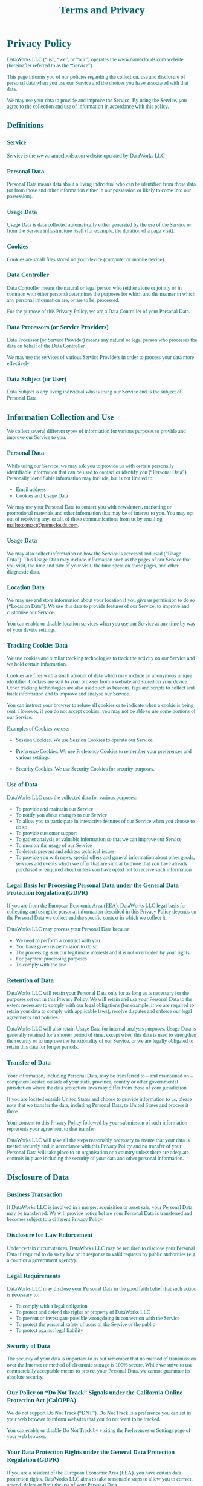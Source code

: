 #+title: Terms and Privacy 
#+author:
#+date:
#+options: num:nil ':t html-style:nil todo:nil toc:2
# #+html_head: <link rel="stylesheet" type="text/css" href="posts.css" />

#+name: CSS
#+begin_export html
<style>
body {
    position: relative;
    font-family: Raleway;
    color: rgb(0,102,106);
    background-image: url('blueturquoise-opt.webp);
    background-repeat: repeat;
}

.title {
    color: white;
    text-align: center;
    height: 50px;
}

a {
    color: rgb(0,102,106);
}

.timestamp {
    color: gray;
}

#postamble {
    display: none;
}

.outline-2 {
    border: solid 5px;
    border-color: '#00666a';
    border-radius: 15px;
    padding: 20px;
    background: white;
    width: calc(100% - 20% - 140px);
    margin: 10px;
}

#table-of-contents {
    border: solid 5px;
    border-color: '#00666a';
    border-radius: 15px;
    padding: 20px;
    margin: 10px;
    background: white;
    position: absolute;
    top: 60px;
    right: 0px;
    width: 20%;
    align: right;
}

.figure {
    margin: auto;
}
</style>
#+end_export

* Privacy Policy 

DataWorks LLC (“us”, “we”, or “our”) operates the www.nameclouds.com
website (hereinafter referred to as the “Service”).

This page informs you of our policies regarding the collection, use
and disclosure of personal data when you use our Service and the
choices you have associated with that data.

We may use your data to provide and improve the Service. By using the
Service, you agree to the collection and use of information in
accordance with this policy.

** DONE Definitions

*** Service

Service is the www.nameclouds.com website operated by DataWorks LLC

*** Personal Data

Personal Data means data about a living individual who can be
identified from those data (or from those and other information either
in our possession or likely to come into our possession).

*** Usage Data

Usage Data is data collected automatically either generated by the use
of the Service or from the Service infrastructure itself (for example,
the duration of a page visit).

*** Cookies

Cookies are small files stored on your device (computer or mobile device).

*** Data Controller

Data Controller means the natural or legal person who (either alone or
jointly or in common with other persons) determines the purposes for
which and the manner in which any personal information are, or are to
be, processed.

For the purpose of this Privacy Policy, we are a Data Controller of
your Personal Data.

*** Data Processors (or Service Providers)

Data Processor (or Service Provider) means any natural or legal person
who processes the data on behalf of the Data Controller.

We may use the services of various Service Providers in order to
process your data more effectively.

*** Data Subject (or User)

Data Subject is any living individual who is using our Service and is
the subject of Personal Data.

** DONE Information Collection and Use

We collect several different types of information for various purposes
to provide and improve our Service to you.

*** DONE Personal Data

While using our Service, we may ask you to provide us with certain
personally identifiable information that can be used to contact or
identify you (“Personal Data”). Personally identifiable information
may include, but is not limited to:

- Email address
- Cookies and Usage Data
    
We may use your Personal Data to contact you with newsletters,
marketing or promotional materials and other information that may be
of interest to you. You may opt out of receiving any, or all, of these
communications from us by emailing mailto:contact@nameclouds.com.

*** DONE Usage Data

We may also collect information on how the Service is accessed and
used (“Usage Data”). This Usage Data may include information such as
the pages of our Service that you visit, the time and date of your
visit, the time spent on those pages, and other diagnostic data.

*** DONE Location Data

We may use and store information about your location if you give us
permission to do so (“Location Data”). We use this data to provide
features of our Service, to improve and customise our Service.

You can enable or disable location services when you use our Service
at any time by way of your device settings.

*** DONE Tracking Cookies Data

We use cookies and similar tracking technologies to track the activity
on our Service and we hold certain information.

Cookies are files with a small amount of data which may include an
anonymous unique identifier. Cookies are sent to your browser from a
website and stored on your device. Other tracking technologies are
also used such as beacons, tags and scripts to collect and track
information and to improve and analyse our Service.

You can instruct your browser to refuse all cookies or to indicate
when a cookie is being sent. However, if you do not accept cookies,
you may not be able to use some portions of our Service.

Examples of Cookies we use:

- Session Cookies. We use Session Cookies to operate our Service.

- Preference Cookies. We use Preference Cookies to remember your preferences and various settings.

- Security Cookies. We use Security Cookies for security purposes.

*** DONE Use of Data
DataWorks LLC uses the collected data for various purposes:

- To provide and maintain our Service
- To notify you about changes to our Service
- To allow you to participate in interactive features of our Service when you choose to do so
- To provide customer support
- To gather analysis or valuable information so that we can improve our Service
- To monitor the usage of our Service
- To detect, prevent and address technical issues
- To provide you with news, special offers and general information
  about other goods, services and events which we offer that are
  similar to those that you have already purchased or enquired about
  unless you have opted not to receive such information

*** DONE Legal Basis for Processing Personal Data under the General Data Protection Regulation (GDPR)

If you are from the European Economic Area (EEA), DataWorks LLC legal
basis for collecting and using the personal information described in
this Privacy Policy depends on the Personal Data we collect and the
specific context in which we collect it.

DataWorks LLC may process your Personal Data because:

- We need to perform a contract with you
- You have given us permission to do so
- The processing is in our legitimate interests and it is not overridden by your rights
- For payment processing purposes
- To comply with the law

*** DONE Retention of Data

DataWorks LLC will retain your Personal Data only for as long as is
necessary for the purposes set out in this Privacy Policy. We will
retain and use your Personal Data to the extent necessary to comply
with our legal obligations (for example, if we are required to retain
your data to comply with applicable laws), resolve disputes and
enforce our legal agreements and policies.

DataWorks LLC will also retain Usage Data for internal analysis
purposes. Usage Data is generally retained for a shorter period of
time, except when this data is used to strengthen the security or to
improve the functionality of our Service, or we are legally obligated
to retain this data for longer periods.

*** DONE Transfer of Data
Your information, including Personal Data, may be transferred to – and
maintained on – computers located outside of your state, province,
country or other governmental jurisdiction where the data protection
laws may differ from those of your jurisdiction.

If you are located outside United States and choose to provide
information to us, please note that we transfer the data, including
Personal Data, to United States and process it there.

Your consent to this Privacy Policy followed by your submission of
such information represents your agreement to that transfer.

DataWorks LLC will take all the steps reasonably necessary to ensure
that your data is treated securely and in accordance with this Privacy
Policy and no transfer of your Personal Data will take place to an
organisation or a country unless there are adequate controls in place
including the security of your data and other personal information.

** DONE Disclosure of Data
*** DONE Business Transaction
If DataWorks LLC is involved in a merger, acquisition or asset sale,
your Personal Data may be transferred. We will provide notice before
your Personal Data is transferred and becomes subject to a different
Privacy Policy.

*** DONE Disclosure for Law Enforcement
Under certain circumstances, DataWorks LLC may be required to disclose
your Personal Data if required to do so by law or in response to valid
requests by public authorities (e.g. a court or a government agency).

*** DONE Legal Requirements
DataWorks LLC may disclose your Personal Data in the good faith belief that such action is necessary to:

- To comply with a legal obligation
- To protect and defend the rights or property of DataWorks LLC
- To prevent or investigate possible wrongdoing in connection with the Service
- To protect the personal safety of users of the Service or the public
- To protect against legal liability

*** DONE Security of Data
The security of your data is important to us but remember that no
method of transmission over the Internet or method of electronic
storage is 100% secure. While we strive to use commercially acceptable
means to protect your Personal Data, we cannot guarantee its absolute
security.

*** DONE Our Policy on “Do Not Track” Signals under the California Online Protection Act (CalOPPA)
We do not support Do Not Track (“DNT”). Do Not Track is a preference
you can set in your web browser to inform websites that you do not
want to be tracked.

You can enable or disable Do Not Track by visiting the Preferences or
Settings page of your web browser.

*** DONE Your Data Protection Rights under the General Data Protection Regulation (GDPR)

If you are a resident of the European Economic Area (EEA), you have
certain data protection rights. DataWorks LLC aims to take reasonable
steps to allow you to correct, amend, delete or limit the use of your
Personal Data.

If you wish to be informed about what Personal Data we hold about you
and if you want it to be removed from our systems, please contact us.

In certain circumstances, you have the following data protection
rights:

- The right to access, update or delete the information we have on
  you. Whenever made possible, you can access, update or request
  deletion of your Personal Data directly within your account settings
  section. If you are unable to perform these actions yourself, please
  contact us to assist you.

- The right of rectification. You have the right to have your
  information rectified if that information is inaccurate or
  incomplete.

- The right to object. You have the right to object to our processing
  of your Personal Data.

- The right of restriction. You have the right to request that we
  restrict the processing of your personal information.

- The right to data portability. You have the right to be provided with
  a copy of the information we have on you in a structured,
  machine-readable and commonly used format.

- The right to withdraw consent. You also have the right to withdraw
  your consent at any time where DataWorks LLC relied on your consent to
  process your personal information.

Please note that we may ask you to verify your identity before
responding to such requests.

You have the right to complain to a Data Protection Authority about
our collection and use of your Personal Data. For more information,
please contact your local data protection authority in the European
Economic Area (EEA).

** DONE Service Providers
We may employ third party companies and individuals to facilitate our
Service (“Service Providers”), provide the Service on our behalf,
perform Service-related services or assist us in analysing how our
Service is used.

These third parties have access to your Personal Data only to perform
these tasks on our behalf and are obligated not to disclose or use it
for any other purpose.

*** DONE Behavioral Remarketing
DataWorks LLC uses remarketing services to advertise on third party
websites to you after you visited our Service. We and our third-party
vendors use cookies to inform, optimise and serve ads based on your
past visits to our Service.

*** DONE Google Ads (AdWords)

Google Ads (AdWords) remarketing service is provided by Google Inc.

You can opt-out of Google Analytics for Display Advertising and
customise the Google Display Network ads by visiting the Google Ads
Settings page: http://www.google.com/settings/ads

Google also recommends installing the Google Analytics Opt-out Browser
Add-on – https://tools.google.com/dlpage/gaoptout – for your web
browser. Google Analytics Opt-out Browser Add-on provides visitors
with the ability to prevent their data from being collected and used
by Google Analytics.

For more information on the privacy practices of Google, please visit
the Google Privacy Terms web page:
https://policies.google.com/privacy?hl=en

*** DONE Twitter

Twitter remarketing service is provided by Twitter Inc.

You can opt-out from Twitter’s interest-based ads by following their instructions: https://support.twitter.com/articles/20170405

You can learn more about the privacy practices and policies of Twitter by visiting their Privacy Policy page: https://twitter.com/privacy

*** DONE Facebook

Facebook remarketing service is provided by Facebook Inc.

You can learn more about interest-based advertising from Facebook by
visiting this page: https://www.facebook.com/help/164968693837950

To opt-out from Facebook’s interest-based ads, follow these
instructions from Facebook:
https://www.facebook.com/help/568137493302217

Facebook adheres to the Self-Regulatory Principles for Online
Behavioural Advertising established by the Digital Advertising
Alliance. You can also opt-out from Facebook and other participating
companies through the Digital Advertising Alliance in the USA
http://www.aboutads.info/choices/, the Digital Advertising Alliance of
Canada in Canada http://youradchoices.ca/ or the European Interactive
Digital Advertising Alliance in Europe
http://www.youronlinechoices.eu/, or opt-out using your mobile device
settings.

For more information on the privacy practices of Facebook, please
visit Facebook’s Data Policy:
https://www.facebook.com/privacy/explanation

*** DONE AdRoll

AdRoll remarketing service is provided by Semantic Sugar, Inc.

You can opt-out of AdRoll remarketing by visiting this AdRoll
Advertising Preferences web page:
http://info.evidon.com/pub_info/573?v=1nt=1nw=false

For more information on the privacy practices of AdRoll, please visit
the AdRoll Privacy Policy web page:
http://www.adroll.com/about/privacy

** DONE Payments
We may provide paid products and/or services within the Service. In
that case, we use third-party services for payment processing
(e.g. payment processors).

We will not store or collect your payment card details. That
information is provided directly to our third-party payment processors
whose use of your personal information is governed by their Privacy
Policy. These payment processors adhere to the standards set by
PCI-DSS as managed by the PCI Security Standards Council, which is a
joint effort of brands like Visa, MasterCard, American Express and
Discover. PCI-DSS requirements help ensure the secure handling of
payment information.

The payment processor we work with is Stripe. Their Privacy Policy can
be viewed at https://stripe.com/us/privacy

** DONE Links to Other Sites
Our Service may contain links to other sites that are not operated by
us. If you click a third party link, you will be directed to that
third party’s site. We strongly advise you to review the Privacy
Policy of every site you visit.

We have no control over and assume no responsibility for the content,
privacy policies or practices of any third party sites or services.

** DONE Children’s Privacy
Our Service does not address anyone under the age of 18 (“Children”).

We do not knowingly collect personally identifiable information from
anyone under the age of 18. If you are a parent or guardian and you
are aware that your Child has provided us with Personal Data, please
contact us. If we become aware that we have collected Personal Data
from children without verification of parental consent, we take steps
to remove that information from our servers.

** Changes to This Privacy Policy
We may update our Privacy Policy from time to time. We will notify you
of any changes by posting the new Privacy Policy on this page.

We will let you know via email and/or a prominent notice on our
Service, prior to the change becoming effective and update the
“effective date” at the top of this Privacy Policy.

You are advised to review this Privacy Policy periodically for any
changes. Changes to this Privacy Policy are effective when they are
posted on this page.

* Terms and Conditions

Last updated: January 8, 2023

Please read these Terms and Conditions (“Terms”, “Terms and
Conditions”) carefully before using the www.nameclouds.com website
(the “Service”) operated by DataWorks LLC (“us”, “we”, or “our”).

Your access to and use of the Service is conditioned upon your
acceptance of and compliance with these Terms. These Terms apply to
all visitors, users and others who wish to access or use the Service.

By accessing or using the Service you agree to be bound by these
Terms. If you disagree with any part of the terms then you do not have
permission to access the Service.

** Purchases
If you wish to purchase any product or service made available through
the Service (“Purchase”), you may be asked to supply certain
information relevant to your Purchase including, without limitation,
your credit card number, the expiration date of your credit card, your
billing address, and your shipping information.

You represent and warrant that: (i) you have the legal right to use
any credit card(s) or other payment method(s) in connection with any
Purchase; and that (ii) the information you supply to us is true,
correct and complete.

The service may employ the use of third party services for the purpose
of facilitating payment and the completion of Purchases. By submitting
your information, you grant us the right to provide the information to
these third parties subject to our Privacy Policy.

We reserve the right to refuse or cancel your order at any time for
reasons including but not limited to: product or service availability,
errors in the description or price of the product or service, error in
your order or other reasons.

We reserve the right to refuse or cancel your order if fraud or an
unauthorized or illegal transaction is suspected.

** Availability, Errors and Inaccuracies
We are constantly updating product and service offerings on the
Service. We may experience delays in updating information on the
Service and in our advertising on other web sites. The information
found on the Service may contain errors or inaccuracies and may not be
complete or current. Products or services may be mispriced, described
inaccurately, or unavailable on the Service and we cannot guarantee
the accuracy or completeness of any information found on the Service.

We therefore reserve the right to change or update information and to
correct errors, inaccuracies, or omissions at any time without prior
notice.

** Contests, Sweepstakes and Promotions
Any contests, sweepstakes or other promotions (collectively,
“Promotions”) made available through the Service may be governed by
rules that are separate from these Terms Conditions. If you
participate in any Promotions, please review the applicable rules as
well as our Privacy Policy. If the rules for a Promotion conflict with
these Terms and Conditions, the Promotion rules will apply.

** Subscriptions                                                   :noexport:
Some parts of the Service are billed on a subscription basis (“Subscription(s)”). You will be billed in advance on a recurring and periodic basis (“Billing Cycle”). Billing cycles are set either on a monthly or annual basis, depending on the type of subscription plan you select when purchasing a Subscription.

At the end of each Billing Cycle, your Subscription will automatically renew under the exact same conditions unless you cancel it or DataWorks LLC cancels it. You may cancel your Subscription renewal either through your online account management page or by contacting DataWorks LLC customer support team.

A valid payment method, including credit card, is required to process the payment for your Subscription. You shall provide DataWorks LLC with accurate and complete billing information including full name, address, state, zip code, telephone number, and a valid payment method information. By submitting such payment information, you automatically authorize DataWorks LLC to charge all Subscription fees incurred through your account to any such payment instruments.

Should automatic billing fail to occur for any reason, DataWorks LLC will issue an electronic invoice indicating that you must proceed manually, within a certain deadline date, with the full payment corresponding to the billing period as indicated on the invoice.

*** Fee Changes
DataWorks LLC, in its sole discretion and at any time, may modify the
Subscription fees for the Subscriptions. Any Subscription fee change
will become effective at the end of the then-current Billing Cycle.

DataWorks LLC will provide you with a reasonable prior notice of any change in Subscription fees to give you an opportunity to terminate your Subscription before such change becomes effective.

Your continued use of the Service after the Subscription fee change comes into effect constitutes your agreement to pay the modified Subscription fee amount.

*** Refunds
Certain refund requests for Subscriptions may be considered by DataWorks LLC on a case-by-case basis and granted in sole discretion of DataWorks LLC.

** Accounts
When you create an account with us, you guarantee that you are above
the age of 18, and that the information you provide us is accurate,
complete, and current at all times. Inaccurate, incomplete, or
obsolete information may result in the immediate termination of your
account on the Service.

You are responsible for maintaining the confidentiality of your
account and password, including but not limited to the restriction of
access to your computer and/or account. You agree to accept
responsibility for any and all activities or actions that occur under
your account and/or password, whether your password is with our
Service or a third-party service. You must notify us immediately upon
becoming aware of any breach of security or unauthorized use of your
account.

We reserve the right to refuse service, terminate accounts, remove or
edit content, or cancel orders in our sole discretion.

** Intellectual Property
The Service and its original content, features and functionality are
and will remain the exclusive property of DataWorks LLC and its
licensors. The Service is protected by copyright, trademark, and other
laws of both the United States and foreign countries. Our trademarks
and trade dress may not be used in connection with any product or
service without the prior written consent of DataWorks LLC.

** Links To Other Web Sites
Our Service may contain links to third party web sites or services
that are not owned or controlled by DataWorks LLC

DataWorks LLC has no control over, and assumes no responsibility for
the content, privacy policies, or practices of any third party web
sites or services. We do not warrant the offerings of any of these
entities/individuals or their websites.

You acknowledge and agree that DataWorks LLC shall not be responsible
or liable, directly or indirectly, for any damage or loss caused or
alleged to be caused by or in connection with use of or reliance on
any such content, goods or services available on or through any such
third party web sites or services.

We strongly advise you to read the terms and conditions and privacy
policies of any third party web sites or services that you visit.

** Termination
We may terminate or suspend your account and bar access to the Service immediately, without prior notice or liability, under our sole discretion, for any reason whatsoever and without limitation, including but not limited to a breach of the Terms.

If you wish to terminate your account, you may simply discontinue using the Service.

All provisions of the Terms which by their nature should survive termination shall survive termination, including, without limitation, ownership provisions, warranty disclaimers, indemnity and limitations of liability.

** Indemnification
You agree to defend, indemnify and hold harmless DataWorks LLC and its licensee and licensors, and their employees, contractors, agents, officers and directors, from and against any and all claims, damages, obligations, losses, liabilities, costs or debt, and expenses (including but not limited to attorney’s fees), resulting from or arising out of a) your use and access of the Service, by you or any person using your account and password, or b) a breach of these Terms.

** Limitation Of Liability
In no event shall DataWorks LLC, nor its directors, employees, partners, agents, suppliers, or affiliates, be liable for any indirect, incidental, special, consequential or punitive damages, including without limitation, loss of profits, data, use, goodwill, or other intangible losses, resulting from (i) your access to or use of or inability to access or use the Service; (ii) any conduct or content of any third party on the Service; (iii) any content obtained from the Service; and (iv) unauthorized access, use or alteration of your transmissions or content, whether based on warranty, contract, tort (including negligence) or any other legal theory, whether or not we have been informed of the possibility of such damage, and even if a remedy set forth herein is found to have failed of its essential purpose.

** Disclaimer
Your use of the Service is at your sole risk. The Service is provided on an “AS IS” and “AS AVAILABLE” basis. The Service is provided without warranties of any kind, whether express or implied, including, but not limited to, implied warranties of merchantability, fitness for a particular purpose, non-infringement or course of performance.

DataWorks LLC its subsidiaries, affiliates, and its licensors do not warrant that a) the Service will function uninterrupted, secure or available at any particular time or location; b) any errors or defects will be corrected; c) the Service is free of viruses or other harmful components; or d) the results of using the Service will meet your requirements.

** Exclusions
Some jurisdictions do not allow the exclusion of certain warranties or the exclusion or limitation of liability for consequential or incidental damages, so the limitations above may not apply to you.

** Governing Law
These Terms shall be governed and construed in accordance with the laws of New York, United States, without regard to its conflict of law provisions.

Our failure to enforce any right or provision of these Terms will not be considered a waiver of those rights. If any provision of these Terms is held to be invalid or unenforceable by a court, the remaining provisions of these Terms will remain in effect. These Terms constitute the entire agreement between us regarding our Service, and supersede and replace any prior agreements we might have had between us regarding the Service.

** Changes
We reserve the right, at our sole discretion, to modify or replace
these Terms at any time. If a revision is material we will provide at
least 30 days notice prior to any new terms taking effect. What
constitutes a material change will be determined at our sole
discretion.

By continuing to access or use our Service after any revisions become
effective, you agree to be bound by the revised terms. If you do not
agree to the new terms, you are no longer authorized to use the
Service.

** Contact Us

If you have any questions about this Privacy Policy or our Terms and
Conditions of service please use the form on this site to contact us
by email at contact@nameclouds.com.
